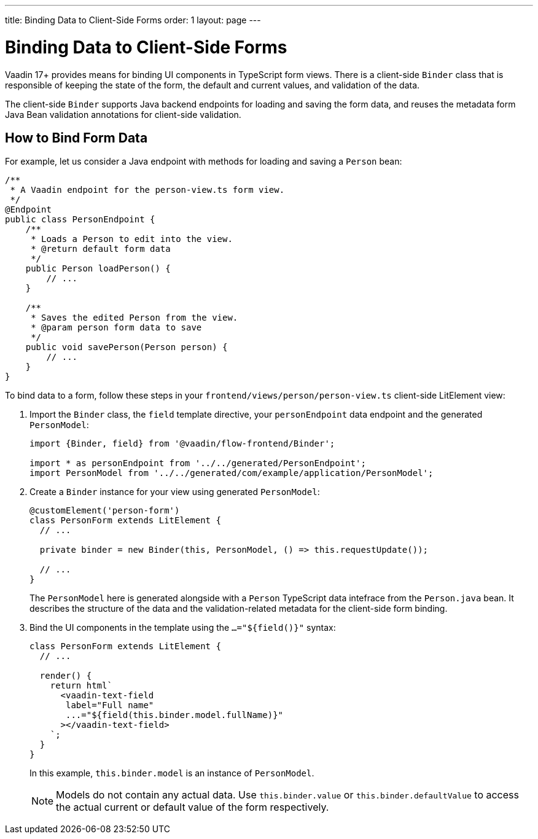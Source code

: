 ---
title: Binding Data to Client-Side Forms
order: 1
layout: page
---

= Binding Data to Client-Side Forms

Vaadin 17+ provides means for binding UI components in TypeScript form views. There is a client-side `Binder` class that is responsible of keeping the state of the form, the default and current values, and validation of the data.

The client-side `Binder` supports Java backend endpoints for loading and saving the form data, and reuses the metadata form Java Bean validation annotations for client-side validation.

== How to Bind Form Data

For example, let us consider a Java endpoint with methods for loading and saving a `Person` bean:

[source, java]
----
/**
 * A Vaadin endpoint for the person-view.ts form view.
 */
@Endpoint
public class PersonEndpoint {
    /**
     * Loads a Person to edit into the view.
     * @return default form data
     */
    public Person loadPerson() {
        // ...
    }

    /**
     * Saves the edited Person from the view.
     * @param person form data to save
     */
    public void savePerson(Person person) {
        // ...
    }
}
----

To bind data to a form, follow these steps in your `frontend/views/person/person-view.ts` client-side LitElement view:

. Import the `Binder` class, the `field` template directive, your `personEndpoint` data endpoint and the generated `PersonModel`:
+
[source, typescript]
----
import {Binder, field} from '@vaadin/flow-frontend/Binder';

import * as personEndpoint from '../../generated/PersonEndpoint';
import PersonModel from '../../generated/com/example/application/PersonModel';
----

. Create a `Binder` instance for your view using generated `PersonModel`:
+
[source, typescript]
----
@customElement('person-form')
class PersonForm extends LitElement {
  // ...

  private binder = new Binder(this, PersonModel, () => this.requestUpdate());

  // ...
}
----
+
The `PersonModel` here is generated alongside with a `Person` TypeScript data intefrace from the `Person.java` bean. It describes the structure of the data and the validation-related metadata for the client-side form binding.

. Bind the UI components in the template using the `...="${field()}"` syntax:
+
[source, typescript]
----
class PersonForm extends LitElement {
  // ...

  render() {
    return html`
      <vaadin-text-field
       label="Full name"
       ...="${field(this.binder.model.fullName)}"
      ></vaadin-text-field>
    `;
  }
}
----
+
In this example, `this.binder.model` is an instance of `PersonModel`.
+
[NOTE]
Models do not contain any actual data. Use `this.binder.value` or `this.binder.defaultValue` to access the actual current or default value of the form respectively.

